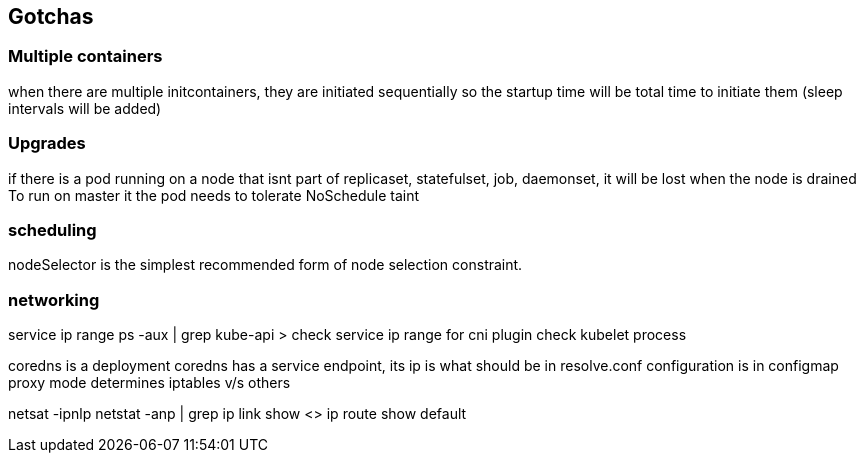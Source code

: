 == Gotchas
=== Multiple containers
when there are multiple initcontainers, they are initiated sequentially so the startup time will be total time to initiate them (sleep intervals will be added)

=== Upgrades
if there is a pod running on a node that isnt part of replicaset, statefulset, job, daemonset, it will be lost when the node is drained
To run on master it the pod needs to tolerate NoSchedule taint

=== scheduling
nodeSelector is the simplest recommended form of node selection constraint.

=== networking
service ip range ps -aux | grep kube-api > check service ip range
for cni plugin check kubelet process

coredns is a deployment
coredns has a service endpoint, its ip is what should be in resolve.conf
configuration is in configmap 
proxy mode determines iptables v/s others



netsat -ipnlp
netstat -anp | grep 
ip link show <>
ip route show default
